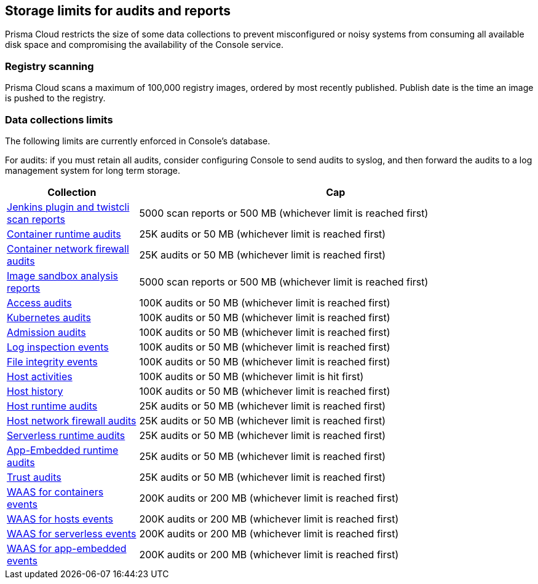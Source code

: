 == Storage limits for audits and reports

Prisma Cloud restricts the size of some data collections to prevent misconfigured or noisy systems from consuming all available disk space and compromising the availability of the Console service.

=== Registry scanning

Prisma Cloud scans a maximum of 100,000 registry images, ordered by most recently published.
Publish date is the time an image is pushed to the registry.

=== Data collections limits

The following limits are currently enforced in Console’s database.

For audits: if you must retain all audits, consider configuring Console to send audits to syslog, and then forward the audits to a log management system for long term storage.

[cols="1,3", options="header"]
|===
|Collection
|Cap

|xref:../vulnerability_management/scan_reports.adoc[Jenkins plugin and twistcli scan reports]
|5000 scan reports or 500 MB (whichever limit is reached first)

|xref:../audit/event_viewer.adoc[Container runtime audits]
|25K audits or 50 MB (whichever limit is reached first)

|xref:../audit/event_viewer.adoc[Container network firewall audits]
|25K audits or 50 MB (whichever limit is reached first)

|xref:../runtime_defense/image_analysis_sandbox.adoc[Image sandbox analysis reports]
|5000 scan reports or 500 MB (whichever limit is reached first)

|xref:../access_control/rbac.adoc[Access audits]
|100K audits or 50 MB (whichever limit is reached first)

|xref:../audit/kubernetes_auditing.adoc[Kubernetes audits]
|100K audits or 50 MB (whichever limit is reached first)

|xref:../access_control/open_policy_agent.adoc[Admission audits]
|100K audits or 50 MB (whichever limit is reached first)

|xref:../runtime_defense/runtime_defense_hosts.adoc[Log inspection events]
|100K audits or 50 MB (whichever limit is reached first)

|xref:../runtime_defense/runtime_defense_hosts.adoc[File integrity events]
|100K audits or 50 MB (whichever limit is reached first)

|xref:../audit/host_activity.adoc[Host activities]
|100K audits or 50 MB (whichever limit is hit first)

|xref:../audit/audit_admin_activity.adoc[Host history]
|100K audits or 50 MB (whichever limit is reached first)

|xref:../audit/event_viewer.adoc[Host runtime audits]
|25K audits or 50 MB (whichever limit is reached first)

|xref:../audit/event_viewer.adoc[Host network firewall audits]
|25K audits or 50 MB (whichever limit is reached first)

|xref:../audit/event_viewer.adoc[Serverless runtime audits]
|25K audits or 50 MB (whichever limit is reached first)

|xref:../audit/event_viewer.adoc[App-Embedded runtime audits]
|25K audits or 50 MB (whichever limit is reached first)

|xref:../audit/event_viewer.adoc[Trust audits]
|25K audits or 50 MB (whichever limit is reached first)

|xref:../waas/waas_analytics.adoc[WAAS for containers events]
|200K audits or 200 MB (whichever limit is reached first)

|xref:../waas/waas_analytics.adoc[WAAS for hosts events]
|200K audits or 200 MB (whichever limit is reached first)

|xref:../waas/waas_analytics.adoc[WAAS for serverless events]
|200K audits or 200 MB (whichever limit is reached first)

|xref:../waas/waas_analytics.adoc[WAAS for app-embedded events]
|200K audits or 200 MB (whichever limit is reached first)

|===
